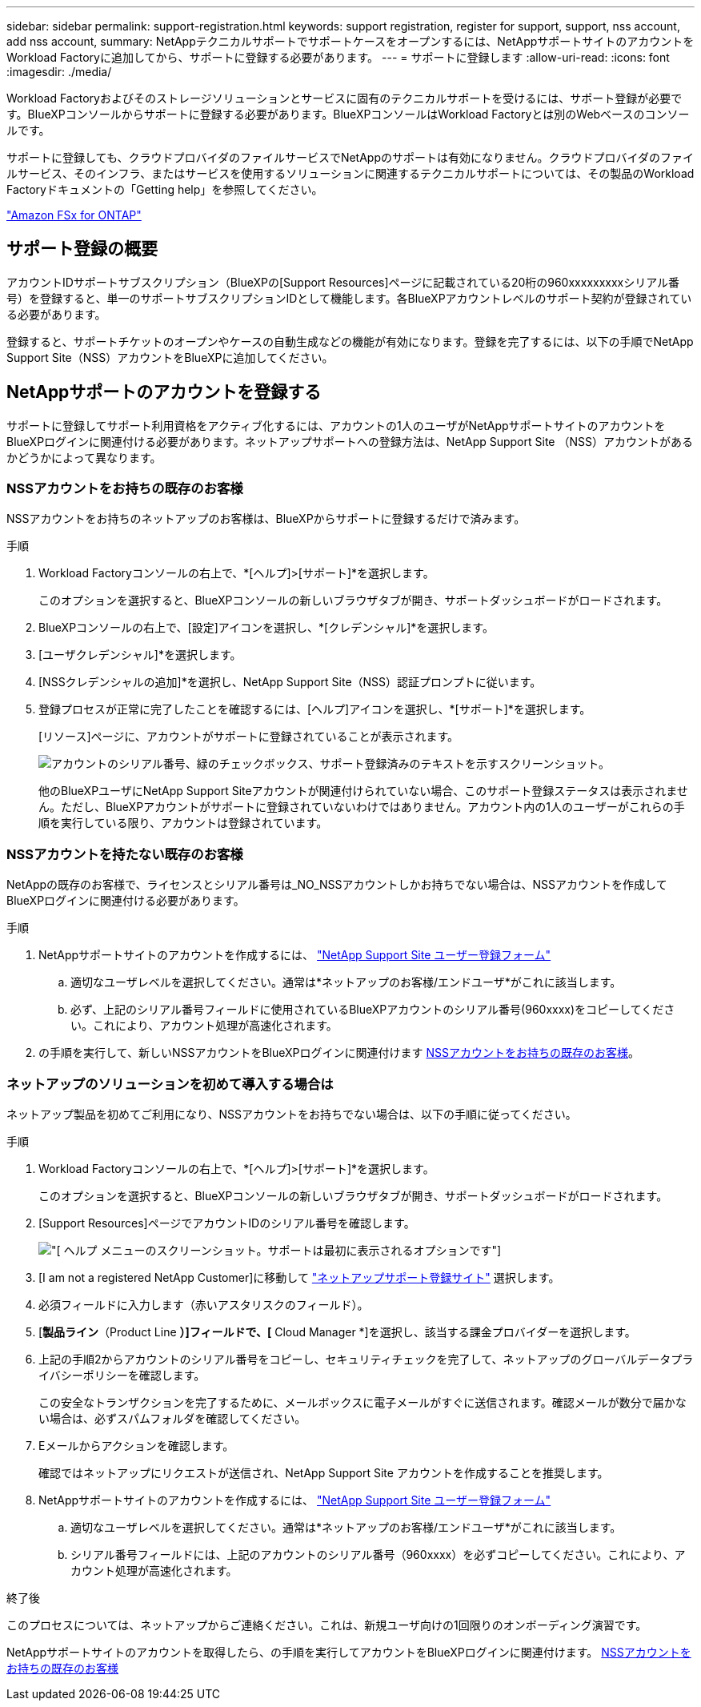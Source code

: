 ---
sidebar: sidebar 
permalink: support-registration.html 
keywords: support registration, register for support, support, nss account, add nss account, 
summary: NetAppテクニカルサポートでサポートケースをオープンするには、NetAppサポートサイトのアカウントをWorkload Factoryに追加してから、サポートに登録する必要があります。 
---
= サポートに登録します
:allow-uri-read: 
:icons: font
:imagesdir: ./media/


[role="lead"]
Workload Factoryおよびそのストレージソリューションとサービスに固有のテクニカルサポートを受けるには、サポート登録が必要です。BlueXPコンソールからサポートに登録する必要があります。BlueXPコンソールはWorkload Factoryとは別のWebベースのコンソールです。

サポートに登録しても、クラウドプロバイダのファイルサービスでNetAppのサポートは有効になりません。クラウドプロバイダのファイルサービス、そのインフラ、またはサービスを使用するソリューションに関連するテクニカルサポートについては、その製品のWorkload Factoryドキュメントの「Getting help」を参照してください。

link:https://docs.netapp.com/us-en/bluexp-fsx-ontap/start/concept-fsx-aws.html#getting-help["Amazon FSx for ONTAP"^]



== サポート登録の概要

アカウントIDサポートサブスクリプション（BlueXPの[Support Resources]ページに記載されている20桁の960xxxxxxxxxシリアル番号）を登録すると、単一のサポートサブスクリプションIDとして機能します。各BlueXPアカウントレベルのサポート契約が登録されている必要があります。

登録すると、サポートチケットのオープンやケースの自動生成などの機能が有効になります。登録を完了するには、以下の手順でNetApp Support Site（NSS）アカウントをBlueXPに追加してください。



== NetAppサポートのアカウントを登録する

サポートに登録してサポート利用資格をアクティブ化するには、アカウントの1人のユーザがNetAppサポートサイトのアカウントをBlueXPログインに関連付ける必要があります。ネットアップサポートへの登録方法は、NetApp Support Site （NSS）アカウントがあるかどうかによって異なります。



=== NSSアカウントをお持ちの既存のお客様

NSSアカウントをお持ちのネットアップのお客様は、BlueXPからサポートに登録するだけで済みます。

.手順
. Workload Factoryコンソールの右上で、*[ヘルプ]>[サポート]*を選択します。
+
このオプションを選択すると、BlueXPコンソールの新しいブラウザタブが開き、サポートダッシュボードがロードされます。

. BlueXPコンソールの右上で、[設定]アイコンを選択し、*[クレデンシャル]*を選択します。
. [ユーザクレデンシャル]*を選択します。
. [NSSクレデンシャルの追加]*を選択し、NetApp Support Site（NSS）認証プロンプトに従います。
. 登録プロセスが正常に完了したことを確認するには、[ヘルプ]アイコンを選択し、*[サポート]*を選択します。
+
[リソース]ページに、アカウントがサポートに登録されていることが表示されます。

+
image:https://raw.githubusercontent.com/NetAppDocs/workload-family/main/media/screenshot-support-registration.png["アカウントのシリアル番号、緑のチェックボックス、サポート登録済みのテキストを示すスクリーンショット。"]

+
他のBlueXPユーザにNetApp Support Siteアカウントが関連付けられていない場合、このサポート登録ステータスは表示されません。ただし、BlueXPアカウントがサポートに登録されていないわけではありません。アカウント内の1人のユーザーがこれらの手順を実行している限り、アカウントは登録されています。





=== NSSアカウントを持たない既存のお客様

NetAppの既存のお客様で、ライセンスとシリアル番号は_NO_NSSアカウントしかお持ちでない場合は、NSSアカウントを作成してBlueXPログインに関連付ける必要があります。

.手順
. NetAppサポートサイトのアカウントを作成するには、 https://mysupport.netapp.com/site/user/registration["NetApp Support Site ユーザー登録フォーム"^]
+
.. 適切なユーザレベルを選択してください。通常は*ネットアップのお客様/エンドユーザ*がこれに該当します。
.. 必ず、上記のシリアル番号フィールドに使用されているBlueXPアカウントのシリアル番号(960xxxx)をコピーしてください。これにより、アカウント処理が高速化されます。


. の手順を実行して、新しいNSSアカウントをBlueXPログインに関連付けます <<NSSアカウントをお持ちの既存のお客様>>。




=== ネットアップのソリューションを初めて導入する場合は

ネットアップ製品を初めてご利用になり、NSSアカウントをお持ちでない場合は、以下の手順に従ってください。

.手順
. Workload Factoryコンソールの右上で、*[ヘルプ]>[サポート]*を選択します。
+
このオプションを選択すると、BlueXPコンソールの新しいブラウザタブが開き、サポートダッシュボードがロードされます。

. [Support Resources]ページでアカウントIDのシリアル番号を確認します。
+
image:https://raw.githubusercontent.com/NetAppDocs/workload-family/main/media/screenshot-serial-number.png["[ ヘルプ ] メニューのスクリーンショット。サポートは最初に表示されるオプションです"]

. [I am not a registered NetApp Customer]に移動して https://register.netapp.com["ネットアップサポート登録サイト"^] 選択します。
. 必須フィールドに入力します（赤いアスタリスクのフィールド）。
. [*製品ライン*（Product Line *）]フィールドで、[* Cloud Manager *]を選択し、該当する課金プロバイダーを選択します。
. 上記の手順2からアカウントのシリアル番号をコピーし、セキュリティチェックを完了して、ネットアップのグローバルデータプライバシーポリシーを確認します。
+
この安全なトランザクションを完了するために、メールボックスに電子メールがすぐに送信されます。確認メールが数分で届かない場合は、必ずスパムフォルダを確認してください。

. Eメールからアクションを確認します。
+
確認ではネットアップにリクエストが送信され、NetApp Support Site アカウントを作成することを推奨します。

. NetAppサポートサイトのアカウントを作成するには、 https://mysupport.netapp.com/site/user/registration["NetApp Support Site ユーザー登録フォーム"^]
+
.. 適切なユーザレベルを選択してください。通常は*ネットアップのお客様/エンドユーザ*がこれに該当します。
.. シリアル番号フィールドには、上記のアカウントのシリアル番号（960xxxx）を必ずコピーしてください。これにより、アカウント処理が高速化されます。




.終了後
このプロセスについては、ネットアップからご連絡ください。これは、新規ユーザ向けの1回限りのオンボーディング演習です。

NetAppサポートサイトのアカウントを取得したら、の手順を実行してアカウントをBlueXPログインに関連付けます。 <<NSSアカウントをお持ちの既存のお客様>>
